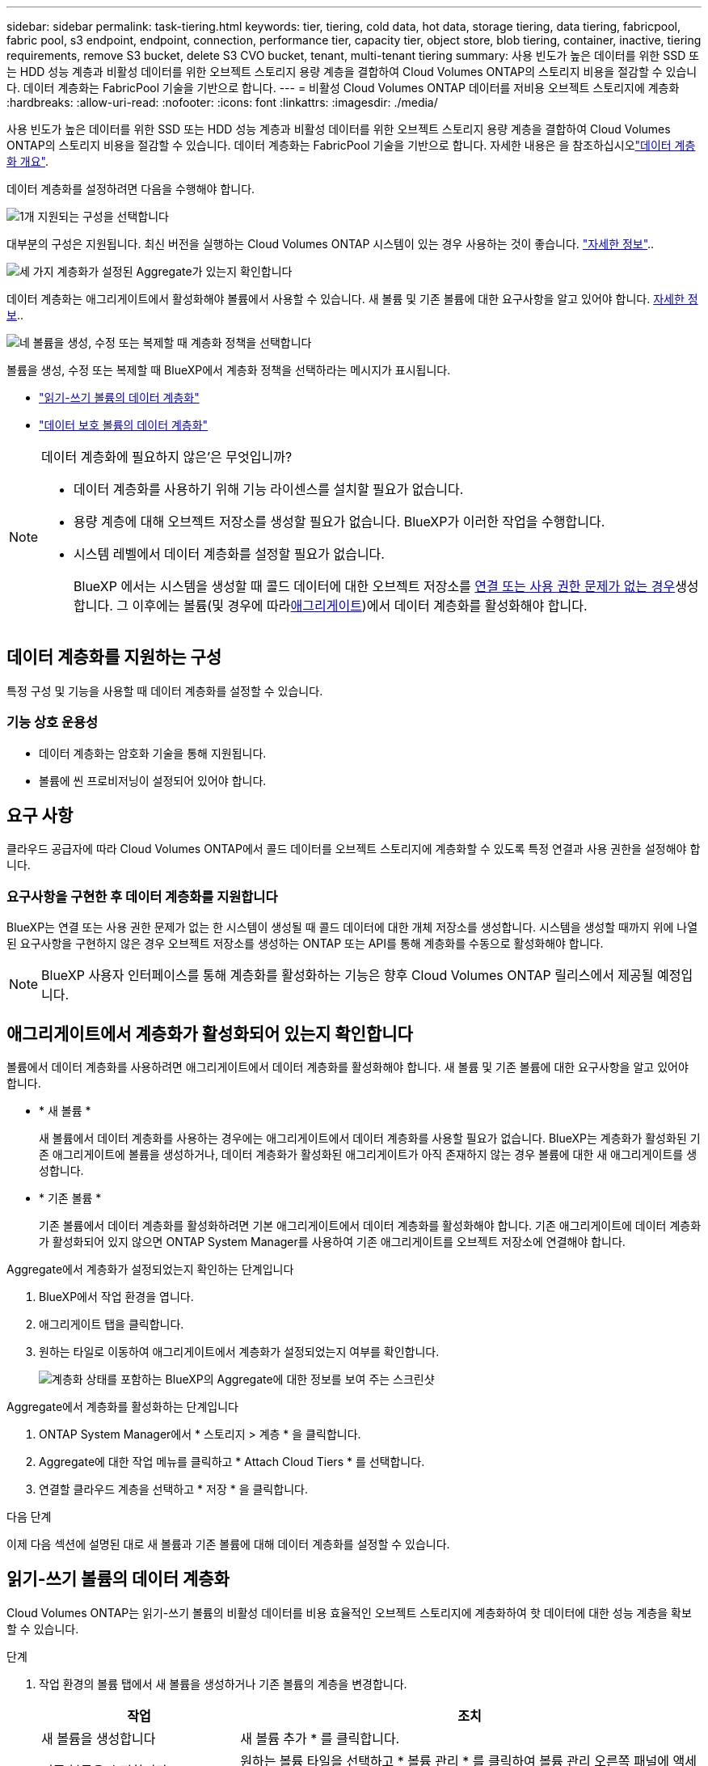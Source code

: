 ---
sidebar: sidebar 
permalink: task-tiering.html 
keywords: tier, tiering, cold data, hot data, storage tiering, data tiering, fabricpool, fabric pool, s3 endpoint, endpoint, connection, performance tier, capacity tier, object store, blob tiering, container, inactive, tiering requirements, remove S3 bucket, delete S3 CVO bucket, tenant, multi-tenant tiering 
summary: 사용 빈도가 높은 데이터를 위한 SSD 또는 HDD 성능 계층과 비활성 데이터를 위한 오브젝트 스토리지 용량 계층을 결합하여 Cloud Volumes ONTAP의 스토리지 비용을 절감할 수 있습니다. 데이터 계층화는 FabricPool 기술을 기반으로 합니다. 
---
= 비활성 Cloud Volumes ONTAP 데이터를 저비용 오브젝트 스토리지에 계층화
:hardbreaks:
:allow-uri-read: 
:nofooter: 
:icons: font
:linkattrs: 
:imagesdir: ./media/


[role="lead"]
사용 빈도가 높은 데이터를 위한 SSD 또는 HDD 성능 계층과 비활성 데이터를 위한 오브젝트 스토리지 용량 계층을 결합하여 Cloud Volumes ONTAP의 스토리지 비용을 절감할 수 있습니다. 데이터 계층화는 FabricPool 기술을 기반으로 합니다. 자세한 내용은 을 참조하십시오link:concept-data-tiering.html["데이터 계층화 개요"].

데이터 계층화를 설정하려면 다음을 수행해야 합니다.

.image:https://raw.githubusercontent.com/NetAppDocs/common/main/media/number-1.png["1개"] 지원되는 구성을 선택합니다
[role="quick-margin-para"]
대부분의 구성은 지원됩니다. 최신 버전을 실행하는 Cloud Volumes ONTAP 시스템이 있는 경우 사용하는 것이 좋습니다. link:task-tiering.html#configurations-that-support-data-tiering["자세한 정보"]..

.image:https://raw.githubusercontent.com/NetAppDocs/common/main/media/number-2.png["2개"] Cloud Volumes ONTAP와 오브젝트 스토리지 간의 연결을 보장합니다
[role="quick-margin-list"]
ifdef::aws[]

* AWS의 경우 S3에 VPC 엔드 포인트가 필요합니다. <<콜드 데이터를 AWS S3에 계층화해야 하는 요구 사항,자세한 정보>>.


endif::aws[]

ifdef::azure[]

* Azure의 경우 BlueXP에 필요한 권한이 있으면 아무 작업도 수행할 필요가 없습니다. <<콜드 데이터를 Azure Blob 저장소에 계층화하기 위한 요구사항,자세한 정보>>.


endif::azure[]

ifdef::gcp[]

* Google Cloud의 경우, 전용 Google Access에 대한 서브넷을 구성하고 서비스 계정을 설정해야 합니다. <<콜드 데이터를 Google Cloud Storage 버킷에 계층화해야 하는 요구 사항,자세한 정보>>.


endif::gcp[]

.image:https://raw.githubusercontent.com/NetAppDocs/common/main/media/number-3.png["세 가지"] 계층화가 설정된 Aggregate가 있는지 확인합니다
[role="quick-margin-para"]
데이터 계층화는 애그리게이트에서 활성화해야 볼륨에서 사용할 수 있습니다. 새 볼륨 및 기존 볼륨에 대한 요구사항을 알고 있어야 합니다. <<애그리게이트에서 계층화가 활성화되어 있는지 확인합니다,자세한 정보>>..

.image:https://raw.githubusercontent.com/NetAppDocs/common/main/media/number-4.png["네"] 볼륨을 생성, 수정 또는 복제할 때 계층화 정책을 선택합니다
[role="quick-margin-para"]
볼륨을 생성, 수정 또는 복제할 때 BlueXP에서 계층화 정책을 선택하라는 메시지가 표시됩니다.

[role="quick-margin-list"]
* link:task-tiering.html#tier-data-from-read-write-volumes["읽기-쓰기 볼륨의 데이터 계층화"]
* link:task-tiering.html#tier-data-from-data-protection-volumes["데이터 보호 볼륨의 데이터 계층화"]


[NOTE]
.데이터 계층화에 필요하지 않은&#8217;은 무엇입니까?
====
* 데이터 계층화를 사용하기 위해 기능 라이센스를 설치할 필요가 없습니다.
* 용량 계층에 대해 오브젝트 저장소를 생성할 필요가 없습니다. BlueXP가 이러한 작업을 수행합니다.
* 시스템 레벨에서 데이터 계층화를 설정할 필요가 없습니다.
+
BlueXP 에서는 시스템을 생성할 때 콜드 데이터에 대한 오브젝트 저장소를 <<요구사항을 구현한 후 데이터 계층화를 지원합니다,연결 또는 사용 권한 문제가 없는 경우>>생성합니다. 그 이후에는 볼륨(및 경우에 따라<<애그리게이트에서 계층화가 활성화되어 있는지 확인합니다,애그리게이트>>)에서 데이터 계층화를 활성화해야 합니다.



====


== 데이터 계층화를 지원하는 구성

특정 구성 및 기능을 사용할 때 데이터 계층화를 설정할 수 있습니다.

ifdef::aws[]



=== AWS 지원

* AWS에서는 Cloud Volumes ONTAP 9.2부터 데이터 계층화가 지원됩니다.
* 성능 계층은 범용 SSD(GP3 또는 GP2) 또는 프로비저닝된 IOPS SSD(io1)일 수 있습니다.
+

NOTE: 처리량 최적화 HDD(st1)를 사용할 때는 개체 스토리지에 데이터를 계층화하지 않는 것이 좋습니다.

* 비활성 데이터는 Amazon S3 버킷에 계층화됩니다. 다른 제공업체로의 계층화는 지원되지 않습니다.


endif::aws[]

ifdef::azure[]



=== Azure에서 지원

* 데이터 계층화는 다음과 같이 Azure에서 지원됩니다.
+
** 단일 노드 시스템의 경우 버전 9.4인치
** HA 쌍이 포함된 버전 9.6인치


* 성능 계층은 프리미엄 SSD 관리 디스크, 표준 SSD 관리 디스크 또는 표준 HDD 관리 디스크일 수 있습니다.
* 비활성 데이터는 Microsoft Azure Blob에 계층화됩니다. 다른 공급자로의 계층화는 지원되지 않습니다.


endif::azure[]

ifdef::gcp[]



=== Google Cloud 지원

* Google Cloud에서는 Cloud Volumes ONTAP 9.6부터 데이터 계층화가 지원됩니다.
* 성능 계층은 SSD 영구 디스크, 균형 잡힌 영구 디스크 또는 표준 영구 디스크일 수 있습니다.
* 비활성 데이터는 Google Cloud Storage에 계층화됩니다. 다른 제공업체로의 계층화는 지원되지 않습니다.


endif::gcp[]



=== 기능 상호 운용성

* 데이터 계층화는 암호화 기술을 통해 지원됩니다.
* 볼륨에 씬 프로비저닝이 설정되어 있어야 합니다.




== 요구 사항

클라우드 공급자에 따라 Cloud Volumes ONTAP에서 콜드 데이터를 오브젝트 스토리지에 계층화할 수 있도록 특정 연결과 사용 권한을 설정해야 합니다.

ifdef::aws[]



=== 콜드 데이터를 AWS S3에 계층화해야 하는 요구 사항

Cloud Volumes ONTAP가 S3에 연결되어 있는지 확인합니다. 이 연결을 제공하는 가장 좋은 방법은 S3 서비스에 VPC 엔드포인트를 생성하는 것입니다. 자세한 내용은 을 https://docs.aws.amazon.com/AmazonVPC/latest/UserGuide/vpce-gateway.html#create-gateway-endpoint["AWS 설명서: 게이트웨이 엔드포인트 생성"^]참조하십시오.

VPC 끝점을 만들 때 Cloud Volumes ONTAP 인스턴스에 해당하는 영역, VPC 및 라우팅 테이블을 선택해야 합니다. 또한 S3 엔드포인트에 대한 트래픽을 활성화하는 아웃바운드 HTTPS 규칙을 추가하려면 보안 그룹을 수정해야 합니다. 그렇지 않으면 Cloud Volumes ONTAP에서 S3 서비스에 연결할 수 없습니다.

문제가 발생하면 을 https://aws.amazon.com/premiumsupport/knowledge-center/connect-s3-vpc-endpoint/["AWS 지원 지식 센터: 게이트웨이 VPC 엔드포인트를 사용하여 S3 버킷에 연결할 수 없는 이유는 무엇입니까?"^]참조하십시오.

endif::aws[]

ifdef::azure[]



=== 콜드 데이터를 Azure Blob 저장소에 계층화하기 위한 요구사항

BlueXP에 필요한 권한이 있는 경우 성능 계층과 용량 계층 간에 연결을 설정할 필요가 없습니다. BlueXP는 Connector의 사용자 지정 역할에 다음과 같은 권한이 있는 경우 VNET 서비스 끝점을 활성화합니다.

[source, json]
----
"Microsoft.Network/virtualNetworks/subnets/write",
"Microsoft.Network/routeTables/join/action",
----
사용자 지정 역할에는 기본적으로 사용 권한이 포함됩니다. https://docs.netapp.com/us-en/bluexp-setup-admin/reference-permissions-azure.html["Connector에 대한 Azure 권한을 봅니다"^]

endif::azure[]

ifdef::gcp[]



=== 콜드 데이터를 Google Cloud Storage 버킷에 계층화해야 하는 요구 사항

* Cloud Volumes ONTAP가 상주하는 서브넷은 개인 Google 액세스용으로 구성해야 합니다. 자세한 지침은 을 참조하십시오 https://cloud.google.com/vpc/docs/configure-private-google-access["Google Cloud 설명서: 개인 Google Access 구성"^].
* 서비스 계정을 Cloud Volumes ONTAP에 연결해야 합니다.
+
link:task-creating-gcp-service-account.html["이 서비스 계정을 설정하는 방법에 대해 알아보십시오"].

+
Cloud Volumes ONTAP 작업 환경을 생성할 때 이 서비스 계정을 선택하라는 메시지가 표시됩니다.

+
배포 중에 서비스 계정을 선택하지 않으면 Cloud Volumes ONTAP를 종료하고 Google Cloud 콘솔로 이동한 다음 Cloud Volumes ONTAP 인스턴스에 서비스 계정을 연결해야 합니다. 그런 다음 다음 다음 섹션에 설명된 대로 데이터 계층화를 설정할 수 있습니다.

* 고객이 관리하는 암호화 키로 버킷을 암호화하려면 Google Cloud 스토리지 버킷에서 키를 사용할 수 있습니다.
+
link:task-setting-up-gcp-encryption.html["Cloud Volumes ONTAP에서 고객이 관리하는 암호화 키를 사용하는 방법에 대해 알아보십시오"].



endif::gcp[]



=== 요구사항을 구현한 후 데이터 계층화를 지원합니다

BlueXP는 연결 또는 사용 권한 문제가 없는 한 시스템이 생성될 때 콜드 데이터에 대한 개체 저장소를 생성합니다. 시스템을 생성할 때까지 위에 나열된 요구사항을 구현하지 않은 경우 오브젝트 저장소를 생성하는 ONTAP 또는 API를 통해 계층화를 수동으로 활성화해야 합니다.


NOTE: BlueXP 사용자 인터페이스를 통해 계층화를 활성화하는 기능은 향후 Cloud Volumes ONTAP 릴리스에서 제공될 예정입니다.



== 애그리게이트에서 계층화가 활성화되어 있는지 확인합니다

볼륨에서 데이터 계층화를 사용하려면 애그리게이트에서 데이터 계층화를 활성화해야 합니다. 새 볼륨 및 기존 볼륨에 대한 요구사항을 알고 있어야 합니다.

* * 새 볼륨 *
+
새 볼륨에서 데이터 계층화를 사용하는 경우에는 애그리게이트에서 데이터 계층화를 사용할 필요가 없습니다. BlueXP는 계층화가 활성화된 기존 애그리게이트에 볼륨을 생성하거나, 데이터 계층화가 활성화된 애그리게이트가 아직 존재하지 않는 경우 볼륨에 대한 새 애그리게이트를 생성합니다.

* * 기존 볼륨 *
+
기존 볼륨에서 데이터 계층화를 활성화하려면 기본 애그리게이트에서 데이터 계층화를 활성화해야 합니다. 기존 애그리게이트에 데이터 계층화가 활성화되어 있지 않으면 ONTAP System Manager를 사용하여 기존 애그리게이트를 오브젝트 저장소에 연결해야 합니다.



.Aggregate에서 계층화가 설정되었는지 확인하는 단계입니다
. BlueXP에서 작업 환경을 엽니다.
. 애그리게이트 탭을 클릭합니다.
. 원하는 타일로 이동하여 애그리게이트에서 계층화가 설정되었는지 여부를 확인합니다.
+
image:screenshot_aggregate_tiering_enabled.png["계층화 상태를 포함하는 BlueXP의 Aggregate에 대한 정보를 보여 주는 스크린샷"]



.Aggregate에서 계층화를 활성화하는 단계입니다
. ONTAP System Manager에서 * 스토리지 > 계층 * 을 클릭합니다.
. Aggregate에 대한 작업 메뉴를 클릭하고 * Attach Cloud Tiers * 를 선택합니다.
. 연결할 클라우드 계층을 선택하고 * 저장 * 을 클릭합니다.


.다음 단계
이제 다음 섹션에 설명된 대로 새 볼륨과 기존 볼륨에 대해 데이터 계층화를 설정할 수 있습니다.



== 읽기-쓰기 볼륨의 데이터 계층화

Cloud Volumes ONTAP는 읽기-쓰기 볼륨의 비활성 데이터를 비용 효율적인 오브젝트 스토리지에 계층화하여 핫 데이터에 대한 성능 계층을 확보할 수 있습니다.

.단계
. 작업 환경의 볼륨 탭에서 새 볼륨을 생성하거나 기존 볼륨의 계층을 변경합니다.
+
[cols="30,70"]
|===
| 작업 | 조치 


| 새 볼륨을 생성합니다 | 새 볼륨 추가 * 를 클릭합니다. 


| 기존 볼륨을 수정합니다 | 원하는 볼륨 타일을 선택하고 * 볼륨 관리 * 를 클릭하여 볼륨 관리 오른쪽 패널에 액세스한 다음 오른쪽 패널에서 * 고급 작업 * 및 * 계층화 정책 변경 * 을 클릭합니다. 
|===
. 계층화 정책을 선택합니다.
+
이러한 정책에 대한 설명은 을 link:concept-data-tiering.html["데이터 계층화 개요"]참조하십시오.

+
* 예 *

+
image:screenshot_volumes_change_tiering_policy.png["볼륨에 대한 계층화 정책을 변경하는 데 사용할 수 있는 옵션을 보여 주는 스크린샷"]

+
데이터 계층화가 활성화된 애그리게이트가 아직 존재하지 않는 경우 BlueXP는 볼륨에 대한 새로운 애그리게이트를 생성합니다.





== 데이터 보호 볼륨의 데이터 계층화

Cloud Volumes ONTAP는 데이터 보호 볼륨의 데이터를 용량 계층으로 계층화할 수 있습니다. 대상 볼륨을 활성화하면 데이터가 읽혀지면서 성능 계층으로 서서히 이동합니다.

.단계
. 왼쪽 탐색 메뉴에서 * Storage > Canvas * 를 선택합니다.
. Canvas 페이지에서 소스 볼륨이 포함된 작업 환경을 선택한 다음 볼륨을 복제할 작업 환경으로 끌어다 놓습니다.
. 표시되는 메시지에 따라 계층화 페이지로 이동한 다음 오브젝트 스토리지에 데이터 계층화를 설정합니다.
+
* 예 *

+
image:screenshot_replication_tiering.gif["볼륨을 복제할 때 S3 계층화 옵션을 보여 주는 스크린샷"]

+
데이터 복제에 대한 도움말은 을 https://docs.netapp.com/us-en/bluexp-replication/task-replicating-data.html["클라우드 간 데이터 복제"^]참조하십시오.





== 계층화된 데이터의 스토리지 클래스를 변경합니다

Cloud Volumes ONTAP를 구축한 후 30일 동안 액세스하지 않은 비활성 데이터의 스토리지 클래스를 변경하여 스토리지 비용을 절감할 수 있습니다. 데이터에 액세스하는 경우 액세스 비용이 더 높아지므로 스토리지 클래스를 변경하기 전에 액세스 비용을 고려해야 합니다.

계층형 데이터를 위한 스토리지 클래스는 시스템 전체에 적용됩니다. 즉, 볼륨을 기준으로 하지 않습니다.

지원되는 스토리지 클래스에 대한 자세한 내용은 을 link:concept-data-tiering.html["데이터 계층화 개요"]참조하십시오.

.단계
. 작업 환경에서 메뉴 아이콘을 클릭한 다음 * 스토리지 클래스 * 또는 * Blob 스토리지 계층화 * 를 클릭합니다.
. 스토리지 클래스를 선택한 다음 * 저장 * 을 클릭합니다.




== 데이터 계층화의 여유 공간 비율을 변경합니다

데이터 계층화를 위한 여유 공간 비율은 데이터를 오브젝트 스토리지로 계층화할 때 Cloud Volumes ONTAP SSD/HDD에 필요한 여유 공간을 정의합니다. 기본 설정은 10%의 여유 공간이지만 요구 사항에 따라 설정을 조정할 수 있습니다.

예를 들어, 구입한 용량을 사용하기 위해 10% 미만의 여유 공간을 선택할 수 있습니다. 그런 다음 BlueXP는 추가 용량이 필요할 때 추가 디스크를 구입할 수 있습니다(최대 Aggregate의 디스크 한도에 도달할 때까지).


CAUTION: 공간이 충분하지 않으면 Cloud Volumes ONTAP에서 데이터를 이동할 수 없으므로 성능이 저하될 수 있습니다. 모든 변경은 신중하게 수행해야 합니다. 잘 모르는 경우 NetApp 지원에 문의하여 지침을 받으십시오.

이 비율은 오브젝트 저장소에서 데이터를 읽을 때 Cloud Volumes ONTAP 더 나은 성능을 제공하기 위해 데이터를 SSD/HDD로 이동하기 때문에 재해 복구 시나리오에 중요합니다. 공간이 부족하면 Cloud Volumes ONTAP에서 데이터를 이동할 수 없습니다. 이 점을 고려하여 비율을 변경하면 비즈니스 요구 사항을 충족할 수 있습니다.

.단계
. BlueXP 콘솔의 오른쪽 위에서 * Settings * 아이콘을 클릭하고 * Cloud Volumes ONTAP Settings * 를 선택합니다.
+
image:screenshot_settings_icon.png["BlueXP 콘솔의 오른쪽 위에 설정 아이콘이 표시된 스크린샷."]

. Capacity * 에서 * Aggregate Capacity Thresholds - Free Space Ratio for Data Tiering * 을 클릭합니다.
. 요구 사항에 따라 여유 공간 비율을 변경하고 * Save * 를 클릭합니다.




== 자동 계층화 정책의 냉각 기간을 변경합니다

Cloud Volumes ONTAP 볼륨에서 _auto_Tiering 정책을 사용하여 데이터 계층화를 활성화한 경우 비즈니스 요구에 따라 기본 냉각 기간을 조정할 수 있습니다. 이 작업은 ONTAP CLI 및 API를 통해서만 지원됩니다.

냉각 기간은 볼륨의 사용자 데이터가 "콜드" 상태로 간주되어 오브젝트 스토리지로 이동되기 전에 비활성 상태로 유지해야 하는 일 수입니다.

자동 계층화 정책의 기본 냉각 기간은 31일입니다. 냉각 기간을 다음과 같이 변경할 수 있습니다.

* 9.8 이상: 2일에서 183일
* 9.7 이하: 2일~63일


.단계
. 볼륨을 생성하거나 기존 볼륨을 수정할 때 API 요청과 함께 _minimumCoolingDays_매개 변수를 사용하십시오.




== 작업 환경을 해체할 때 S3 버킷을 제거합니다

환경을 폐기하는 경우 Cloud Volumes ONTAP 작업 환경에서 계층화된 데이터를 바탕으로 S3 버킷을 삭제할 수 있습니다.

다음과 같은 경우에만 S3 버킷을 삭제할 수 있습니다.

* Cloud Volume ONTAP 작업 환경이 BlueXP 에서 삭제됩니다.
* 모든 오브젝트가 버킷에서 삭제되고 S3 버킷이 비어 있습니다.


Cloud Volumes ONTAP 작업 환경을 해제할 때 해당 환경을 위해 생성된 S3 버킷은 자동으로 삭제되지 않습니다. 대신 사고로 인한 데이터 손실을 방지하기 위해 분리된 상태로 유지됩니다. 버킷에서 오브젝트를 삭제한 다음 S3 버킷 자체를 제거하거나 나중에 사용할 수 있도록 보관할 수 있습니다. 을 https://docs.netapp.com/us-en/ontap-cli/vserver-object-store-server-bucket-delete.html#description["ONTAP CLI: vserver object-store-server 버킷 삭제"^]참조하십시오.
